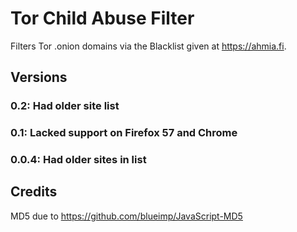 * Tor Child Abuse Filter
Filters Tor .onion domains via the Blacklist given at https://ahmia.fi.

[[https://addons.mozilla.org/de/firefox/addon/tor-child-abuse-block/][https://img.shields.io/amo/v/tor-child-abuse-block.svg]]
[[https://chrome.google.com/webstore/detail/jsguardian/ibonpekjnohfhfkhfimobildlilojpcm][https://img.shields.io/chrome-web-store/v/ibonpekjnohfhfkhfimobildlilojpcm.svg]]

** Versions
*** 0.2: Had older site list
*** 0.1: Lacked support on Firefox 57 and Chrome
*** 0.0.4: Had older sites in list
** Credits
   MD5 due to https://github.com/blueimp/JavaScript-MD5
